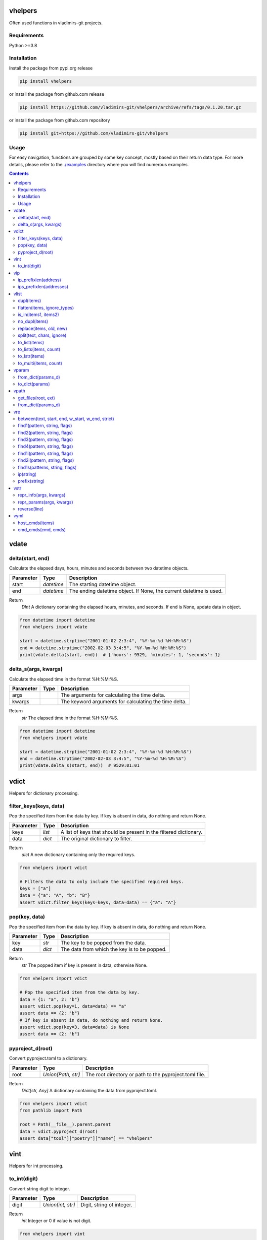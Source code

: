 
vhelpers
========

Often used functions in vladimirs-git projects.


Requirements
------------

Python >=3.8


Installation
------------

Install the package from pypi.org release

.. code:: bash

    pip install vhelpers

or install the package from github.com release

.. code:: bash

    pip install https://github.com/vladimirs-git/vhelpers/archive/refs/tags/0.1.20.tar.gz

or install the package from github.com repository

.. code:: bash

    pip install git+https://github.com/vladimirs-git/vhelpers


Usage
-----
For easy navigation, functions are grouped by some key concept, mostly based on their return data type.
For more details, please refer to the `./examples`_ directory where you will find numerous examples.

.. contents::


vdate
=====


delta(start, end)
-----------------
Calculate the elapsed days, hours, minutes and seconds between two datetime objects.

=========== ========== ===============================================================================
Parameter   Type       Description
=========== ========== ===============================================================================
start       *datetime* The starting datetime object.
end         *datetime* The ending datetime object. If None, the current datetime is used.
=========== ========== ===============================================================================

Return
      *DInt* A dictionary containing the elapsed hours, minutes, and seconds. If end is None, update data in object.

.. code:: python

    from datetime import datetime
    from vhelpers import vdate

    start = datetime.strptime("2001-01-02 2:3:4", "%Y-%m-%d %H:%M:%S")
    end = datetime.strptime("2002-02-03 3:4:5", "%Y-%m-%d %H:%M:%S")
    print(vdate.delta(start, end))  # {'hours': 9529, 'minutes': 1, 'seconds': 1}


delta_s(args, kwargs)
---------------------
Calculate the elapsed time in the format %H:%M:%S.

=========== ====== =========================================================================================
Parameter   Type   Description
=========== ====== =========================================================================================
args               The arguments for calculating the time delta.
kwargs             The keyword arguments for calculating the time delta.
=========== ====== =========================================================================================

Return
      *str* The elapsed time in the format %H:%M:%S.

.. code:: python

    from datetime import datetime
    from vhelpers import vdate

    start = datetime.strptime("2001-01-02 2:3:4", "%Y-%m-%d %H:%M:%S")
    end = datetime.strptime("2002-02-03 3:4:5", "%Y-%m-%d %H:%M:%S")
    print(vdate.delta_s(start, end))  # 9529:01:01


vdict
=====
Helpers for dictionary processing.


filter_keys(keys, data)
-----------------------
Pop the specified item from the data by key.  If key is absent in data, do nothing and return None.

=========== ====== =================================================================================
Parameter   Type   Description
=========== ====== =================================================================================
keys        *list* A list of keys that should be present in the filtered dictionary.
data        *dict* The original dictionary to filter.
=========== ====== =================================================================================

Return
      *dict* A new dictionary containing only the required keys.

.. code:: python

    from vhelpers import vdict

    # Filters the data to only include the specified required keys.
    keys = ["a"]
    data = {"a": "A", "b": "B"}
    assert vdict.filter_keys(keys=keys, data=data) == {"a": "A"}


pop(key, data)
--------------
Pop the specified item from the data by key.  If key is absent in data, do nothing and return None.

=========== ====== =================================================================================
Parameter   Type   Description
=========== ====== =================================================================================
key         *str*  The key to be popped from the data.
data        *dict* The data from which the key is to be popped.
=========== ====== =================================================================================

Return
      *str* The popped item if key is present in data, otherwise None.

.. code:: python

    from vhelpers import vdict

    # Pop the specified item from the data by key.
    data = {1: "a", 2: "b"}
    assert vdict.pop(key=1, data=data) == "a"
    assert data == {2: "b"}
    # If key is absent in data, do nothing and return None.
    assert vdict.pop(key=3, data=data) is None
    assert data == {2: "b"}


pyproject_d(root)
-----------------
Convert pyproject.toml to a dictionary.

=========== =================== ====================================================================
Parameter   Type                Description
=========== =================== ====================================================================
root        *Union[Path, str]*  The root directory or path to the pyproject.toml file.
=========== =================== ====================================================================

Return
      *Dict[str, Any]* A dictionary containing the data from pyproject.toml.

.. code:: python

    from vhelpers import vdict
    from pathlib import Path

    root = Path(__file__).parent.parent
    data = vdict.pyproject_d(root)
    assert data["tool"]["poetry"]["name"] == "vhelpers"


vint
====
Helpers for int processing.


to_int(digit)
-------------
Convert string digit to integer.

=========== ================= ======================================================================
Parameter   Type              Description
=========== ================= ======================================================================
digit       *Union[int, str]* Digit, string ot integer.
=========== ================= ======================================================================

Return
      *int* Integer or 0 if value is not digit.

.. code:: python

    from vhelpers import vint

    assert vint.to_int(digit="1") == 1
    assert vint.to_int(digit="a") == 0


vip
===
Helpers for ip addresses processing.


ip_prefixlen(address)
---------------------
Convert IPv4 address with mask to address with prefix length.

=========== ====== ====================================================================================
Parameter   Type   Description
=========== ====== ====================================================================================
address     *str*  IP addresses with mask.
=========== ====== ====================================================================================

Return
      *str* IP addresses with prefix length.

.. code:: python

    from vhelpers import vip

    assert vip.ip_prefixlen(address="10.0.0.1 255.255.255.0") == "10.0.0.1/24"


ips_prefixlen(addresses)
------------------------
Convert IPv4 addresses with mask to addresses with prefix length.

=========== ============ ===========================================================================
Parameter   Type         Description
=========== ============ ===========================================================================
addresses   *List[str]*  A list of IP addresses with mask.
=========== ============ ===========================================================================

Return
      *List[str]* A list of IP addresses with prefix length.

.. code:: python

    from vhelpers import vip

    assert vip.ips_prefixlen(addresses=["10.0.0.1 255.255.255.0"]) == ["10.0.0.1/24"]


vlist
=====
Helpers for list processing.


dupl(items)
-----------
Find duplicates of the items.

=========== ====== ===================================================================================
Parameter   Type   Description
=========== ====== ===================================================================================
items       *list* A list of items where need to find duplicates.
=========== ====== ===================================================================================

Return
      *list* A list of items with duplicates.

.. code:: python

    from vhelpers import vlist

    assert vlist.dupl([1, 2, 1]) == [1]
    assert vlist.dupl([{1}, {2}, {1}]) == [{1}]


flatten(items, ignore_types)
----------------------------
Convert a multidimensional list to a flattened list.

============ ============ ==========================================================================
Parameter    Type         Description
============ ============ ==========================================================================
items        *Sequence*   The list to be flattened.
ignore_types  Tuple[Type] Types to be ignored during flattening, defaults to (str, bytes)
============ ============ ==========================================================================

Return
      *Generator* A generator that yields the flattened list.

.. code:: python

    from vhelpers import vlist

    assert vlist.flatten([1, [2, [3]], 4, [5, [6]]]) == [1, 2, 3, 4, 5, 6]


is_in(items1, items2)
---------------------
Check if any item in items1 is present in items2.

=========== ====== ===================================================================================
Parameter   Type   Description
=========== ====== ===================================================================================
items1      *list* A list of items.
items2      *list* A list of items.
=========== ====== ===================================================================================

Return
      *bool* True if any item in items1 is present in items2, False otherwise.


no_dupl(items)
--------------
Remove duplicates from a list of items.

=========== ====== =================================================================================
Parameter   Type   Description
=========== ====== =================================================================================
items       *list* A list of items.
=========== ====== =================================================================================

Return
      *list* A list of items without duplicates.

.. code:: python

    from vhelpers import vlist

    # Remove duplicates from a list of items.
    assert vlist.no_dupl(items=[1, 2, 1]) == [1, 2]


replace(items, old, new)
------------------------
Replace one item with another.

=========== ====== ===================================================================================
Parameter   Type   Description
=========== ====== ===================================================================================
items       *list* The list of items where need replace item.
old         *Any*  The item to be replaced.
new         *Any*  The item to replace with.
=========== ====== ===================================================================================

Return
      *None* Update items.

.. code:: python

    from vhelpers import vlist

    assert vlist.replace(items=[1, 2, 3], old=2, new=4) == [1, 4, 3]


split(text, chars, ignore)
--------------------------
Split string by punctuation chars.

=========== ====== =================================================================================
Parameter   Type   Description
=========== ====== =================================================================================
text        *str*  Text to split by punctuation.
chars       *str*  Extra punctuation chars.
ignore      *str*  Ignore punctuation chars.
=========== ====== =================================================================================

Return
      *List[str]* Values without punctuation.

.. code:: python

    from vhelpers import vlist

    assert vlist.split(text="1; 2_3-4X5,6", chars="_X", ignore=",") == ["1", "2", "3", "4", "5,6"]


to_list(items)
--------------
Convert the input items from any into a list.
If items is a list, set or tuple, simply change its type to list.
Otherwise, create a list with the value as its first item.
If items is None return an empty list.

=========== ====== =================================================================================
Parameter   Type   Description
=========== ====== =================================================================================
items       *list* The items to be converted into a list.
=========== ====== =================================================================================

Return
      *list* The converted list.

.. code:: python

    from vhelpers import vlist

    # Convert the input items into a list.
    #  If items is a list, set or tuple, simply change its type to list
    assert vlist.to_list(items=(1, 2)) == [1, 2]
    # Otherwise, create a list with the value as its first item.
    assert vlist.to_list(items=1) == [1]
    # If items is None return an empty list.
    assert vlist.to_list(items=None) == []


to_lists(items, count)
----------------------
Convert a flat list into a multidimensional list with a fixed number of inner lists.

=========== ============ ===========================================================================
Parameter   Type         Description
=========== ============ ===========================================================================
items       *list*       The flat list to convert.
count       *int*        The number of inner lists.
=========== ============ ===========================================================================

Return
      *List[List[Any]* A multidimensional list.

.. code:: python

    from vhelpers import vlist

    # Convert a flat list into a multidimensional list with a fixed number of inner lists.
    assert vlist.to_lists(items=[1, 2, 3, 4, 5], count=2) == [[1, 2, 3], [4, 5]]
    assert vlist.to_lists(items=(1, 2, 3, 4, 5), count=3) == [[1, 2], [3, 4], [5]]


to_lstr(items)
--------------
Convert the input items from any into a list of string.
If items is a list, set or tuple, simply change its type to list.
If items is None or empty string return an empty list.

=========== ====== =================================================================================
Parameter   Type   Description
=========== ====== =================================================================================
items       *Any*  The items to be converted into a list of string.
=========== ====== =================================================================================

Return
      *list* The converted list.

.. code:: python

    from vhelpers import vlist

    # Convert the input items from any into a list of string.
    assert vlist.to_lstr(items=[1, "2"]) == ["1", "2"]
    assert vlist.to_lstr(1) == ["1"]
    assert vlist.to_lstr("") == []


to_multi(items, count)
----------------------
Convert a flat list into a multidimensional list. Convert a list with the specified number of items
in each inner list.

=========== ============ ===========================================================================
Parameter   Type         Description
=========== ============ ===========================================================================
items       *list*       The flat list to convert.
count       *int*        The number of items to include in each inner list.
=========== ============ ===========================================================================

Return
      *LLAny* A multidimensional list with the specified number of items in each inner list.

.. code:: python

    from vhelpers import vlist

    assert vlist.to_multi(items=[1, 2, 3, 4, 5], count=2) == [[1, 2], [3, 4], [5]]


vparam
======
Helpers for parameters processing.
Parameters are typically included in the query string of a URL,
which is the part of a URL that comes after the question mark "?" character.


from_dict(params_d)
-------------------
Convert a dictionary to a list of parameters.

=========== ====== =================================================================================
Parameter   Type   Description
=========== ====== =================================================================================
params_d    *dict* A dictionary with keys and values.
=========== ====== =================================================================================

Return
      *list[tuple[str, Any]]* A list of parameters. If params_d is empty, returns an empty list.

.. code:: python

    from vhelpers import vparam

    # Convert a dictionary to a list of parameters.
    assert vparam.from_dict(params_d={"a": [1, 1]}) == [("a", 1), ("a", 1)]


to_dict(params)
---------------
Convert a list of parameters to a dictionary.

=========== ======================== ===============================================================
Parameter   Type                     Description
=========== ======================== ===============================================================
params      *list[tuple[str, Any]]*  A list of parameters.
=========== ======================== ===============================================================

Return
      *dict* A dictionary where key is param name.


vpath
=====
Helpers for path processing.

get_files(root, ext)
--------------------
Get paths to files with interested extension in root directory.

=========== ====== =================================================================================
Parameter   Type   Description
=========== ====== =================================================================================
root        *str*  Root directory to search for files with required extension.
ext         *str*  Extension, end of file name.
=========== ====== =================================================================================

Return
      *List[str]* A list of paths with required extension.


from_dict(params_d)
-------------------
Convert a dictionary to a list of parameters.



vre
===
Helpers for regex processing.


between(text, start, end, w_start, w_end, strict)
-------------------------------------------------
Find all substrings between the start and end regexes.

=========== ====== =================================================================================
Parameter   Type   Description
=========== ====== =================================================================================
text        *str*  Text where need to find start and end.
start       *str*  Regex of start.
end         *str*  Regex of end.
w_start     *bool* True  - Returns text with matched start text, False - (default) Returns text without matched start text.
w_end       *bool* True  - Returns text with matched end text, False - (default) Returns text without matched end text.
strict      *bool* True  - Raises ValueError if absent start or end, False - Returns empty string if absent start or end.
=========== ====== =================================================================================

Return
      *str* Text between start and end.

.. code:: python

    from vhelpers import vre

    TEXT = "a1\nb2\nc3\nd4"
    assert vre.between(text=TEXT, start="b2", end="c3", w_start=True, w_end=True) == "b2\nc3"


find1(pattern, string, flags)
-----------------------------
Parse 1 item using findall. 1 group with parentheses in pattern is required. If nothing is found,
return 1 empty string.

=========== ====== =================================================================================
Parameter   Type   Description
=========== ====== =================================================================================
pattern     *str*  The regular expression pattern to search for.
string      *str*  The string to search within.
flags       *int*  Optional flags to modify the behavior of the search.
=========== ====== =================================================================================

Return
      *str* The interested substring, or an empty string if nothing is found.

.. code:: python

    from vhelpers import vre

    assert vre.find1(pattern="a(b)cde", string="abcde") == "b"
    assert vre.find1(pattern="a(b)cde", string="acde") == ""


find2(pattern, string, flags)
-----------------------------
Parse 2 items using findall. 2 groups with parentheses in pattern is required. If nothing is found,
return 2 empty strings.

=========== ====== =================================================================================
Parameter   Type   Description
=========== ====== =================================================================================
pattern     *str*  The regular expression pattern.
string      *str*  The string to search within.
flags       *int*  Optional flags to modify the behavior of the search.
=========== ====== =================================================================================

Return
      *Tuple[str, str]* A tuple with two interested substrings, or empty strings if nothing is found.


.. code:: python

    from vhelpers import vre

    assert vre.find2(pattern="a(b)(c)de", string="abcde") == ("b", "c")
    assert vre.find2(pattern="a(b)(c)de", string="acde") == ("", "")


find3(pattern, string, flags)
-----------------------------
Parse 3 items using findall. 3 groups with parentheses in pattern is required. If nothing is found,
returns 3 empty strings.

=========== ====== =================================================================================
Parameter   Type   Description
=========== ====== =================================================================================
pattern     *str*  The regular expression pattern.
string      *str*  The string to search within.
flags       *int*  Optional flags to modify the behavior of the search.
=========== ====== =================================================================================

Return
      *Tuple[str, str, str]* A tuple with three interested substrings, or empty strings if nothing is found.

.. code:: python

    from vhelpers import vre

    assert vre.find3(pattern="a(b)(c)(d)e", string="abcde") == ("b", "c", "d")
    assert vre.find3(pattern="a(b)(c)(d)e", string="acde") == ("", "", "")


find4(pattern, string, flags)
-----------------------------
Parse 4 items using findall. 4 groups with parentheses in pattern is required. If nothing is found,
return 4 empty strings.

=========== ====== =================================================================================
Parameter   Type   Description
=========== ====== =================================================================================
pattern     *str*  The regular expression pattern.
string      *str*  The string to search within.
flags       *int*  Optional flags to modify the behavior of the search.
=========== ====== =================================================================================

Return
      *Tuple[str, str, str, str]* A tuple with three interested substrings, or empty strings if nothing is found.

.. code:: python

    from vhelpers import vre

    assert vre.find4(pattern="a(b)(c)(d)(e)", string="abcde") == ("b", "c", "d", "e")
    assert vre.find4(pattern="a(b)(c)(d)(e)", string="acde") == ("", "", "", "")



find1i(pattern, string, flags)
------------------------------
Parse 1 digit using findall. 1 group with parentheses in pattern is required. If nothing is found,
return 0.

=========== ====== =================================================================================
Parameter   Type   Description
=========== ====== =================================================================================
pattern     *str*  The regular expression pattern to search for.
string      *str*  The string to search within.
flags       *int*  Optional flags to modify the behavior of the search.
=========== ====== =================================================================================

Return
      *int* The interested integer, or 0 if nothing is found.

.. code:: python

    from vhelpers import vre

    assert vre.find1i(pattern="a([0-9]+)b", string="a123b") == 123
    assert vre.find1i(pattern="a([0-9]+)b", string="ab") == 0


find2i(pattern, string, flags)
------------------------------
Parse 2 digits using findall. 2 groups with parentheses in pattern is required. If nothing is found,
return tuple of 0.

=========== ====== =================================================================================
Parameter   Type   Description
=========== ====== =================================================================================
pattern     *str*  The regular expression pattern to search for.
string      *str*  The string to search within.
flags       *int*  Optional flags to modify the behavior of the search.
=========== ====== =================================================================================

Return
      *T2Int* The interested integers, or tuple of 0 if nothing is found.

.. code:: python

    from vhelpers import vre

    assert vre.find2i(pattern="a([0-9])b([0-9])c", string="a1b2c") == (1, 2)
    assert vre.find2i(pattern="a([0-9])b([0-9])c", string="a1bc") == (0, 0)


find1s(patterns, string, flags)
-------------------------------
Parse 1st item that match one of regex in patterns. 1 group with parentheses in pattern is required.
If nothing is found, return 1 empty string.

=========== ======== ===============================================================================
Parameter   Type     Description
=========== ======== ===============================================================================
patterns    *SeqStr* The list of regular expression patterns to search for.
string      *str*    The string to search within.
flags       *int*    Optional flags to modify the behavior of the search.
=========== ======== ===============================================================================

Return
      *str* The interested substring, or an empty string if nothing is found.

.. code:: python

    from vhelpers import vre

    assert vre.find1s(patterns=["a(a)cde", "a(b)cde"], string="abcde") == "b"


ip(string)
----------
Parse 1st IP address from string. If nothing is found, returns an empty string.

=========== ====== =================================================================================
Parameter   Type   Description
=========== ====== =================================================================================
string      *str*  String where need to find IP address.
=========== ====== =================================================================================

Return
      *str* IP address.

.. code:: python

    from vhelpers import vre

    assert vre.ip("text 10.0.0.1/24 10.0.0.2/24 text") == "10.0.0.1"


prefix(string)
--------------
Parse 1st prefix from string. If nothing is found, returns an empty string.

=========== ====== =================================================================================
Parameter   Type   Description
=========== ====== =================================================================================
string      *str*  String where need to find prefix.
=========== ====== =================================================================================

Return
      *str* Prefix.

.. code:: python

    from vhelpers import vre

    assert vre.prefix("text 10.0.0.1/24 10.0.0.2/24 text") == "10.0.0.1/24"


vstr
====


repr_info(args, kwargs)
-----------------------
Create info without qutes for the __repr__() method.

=========== ====== =========================================================================================
Parameter   Type   Description
=========== ====== =========================================================================================
args               The positional arguments.
kwargs             The keyword arguments.
=========== ====== =========================================================================================

Return
      *str* A string representation of the parameters.

.. code:: python

    from vhelpers import vstr

    assert vstr.repr_params("a", "b", c="c", d="d") == "a, b, c=c, d=d"


repr_params(args, kwargs)
-------------------------
Create parameters for the __repr__() method.

=========== ====== =================================================================================
Parameter   Type   Description
=========== ====== =================================================================================
args               The positional arguments.
kwargs             The keyword arguments.
=========== ====== =================================================================================

Return
      *str* A string representation of the parameters.

.. code:: python

    from vhelpers import vstr

    assert vstr.repr_params("a", "b", c="c", d="d") == "'a', 'b', c='c', d='d'"


reverse(line)
-------------
Reverse the characters in a string.

=========== ====== =================================================================================
Parameter   Type   Description
=========== ====== =================================================================================
line        *str*  The input string.
=========== ====== =================================================================================

Return
      *str* The reversed string.

.. code:: python

    from vhelpers import vstr

    assert vstr.reverse("abc") == "cba"


vyml
====
Helpers for YAML processing.


host_cmds(items)
----------------
Create commands in YAML format. Where the hostname is the key and the list of commands is the value.

=========== ======================================== ===============================================
Parameter   Type                                     Description
=========== ======================================== ===============================================
items       *List[Tuple[str, str, Union[str, List]*  List of tuples that contain: hostname, parent command, children commands.
=========== ======================================== ===============================================

Return
      *str* YAML formatted commands.

.. code:: python

    from vhelpers import vyml

    # Create commands in YAML format.
    items = [("router1", "interface Ethernet1/1", ["description text", "shutdown"])]
    result = """
    ---
    router1: |
     interface Ethernet1/1
      description text
      shutdown
    """.strip()
    assert vyml.host_cmds(items) == result


cmd_cmds(cmd, cmds)
-------------------
Join parent command and children commands using indentation.

=========== ================== =====================================================================
Parameter   Type               Description
=========== ================== =====================================================================
cmd         *str*              Parent command.
cmds        *Union[str, List]* Children commands.
=========== ================== =====================================================================

Return
      *str* YAML formatted commands with indentation.

.. code:: python

    from vhelpers import vyml

    result = """ interface Ethernet1/1\n  description text\n  shutdown"""
    assert vyml.cmd_cmds(cmd="interface Ethernet1/1", cmds=["description text", "shutdown"]) == result


.. _`./examples`: ./examples
